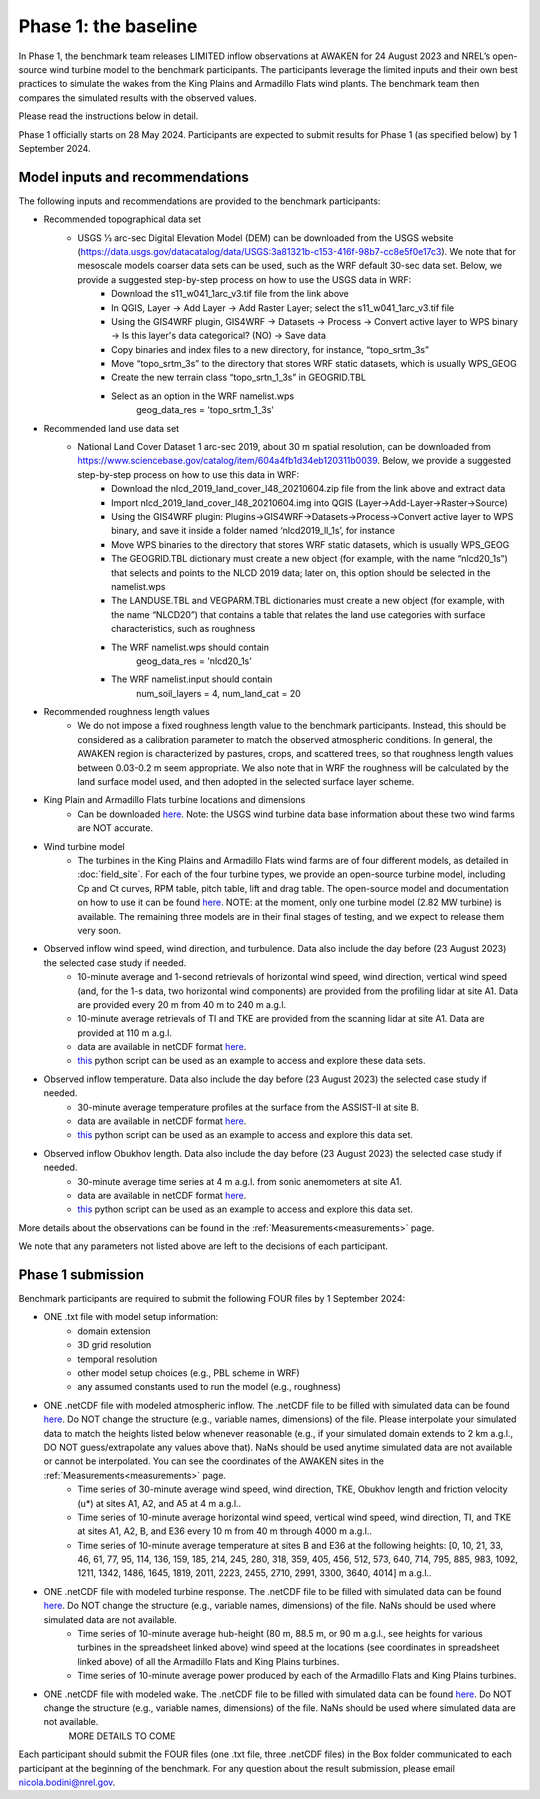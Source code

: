 .. _phase1:


.. raw:: html

    <style> .red {color:red} </style>

.. role:: red


.. raw:: html

    <style> .blue {color:blue} </style>

.. role:: blue


Phase 1: the baseline
================================

In Phase 1, the benchmark team releases LIMITED inflow observations at AWAKEN for 24 August 2023 and NREL’s open-source wind turbine model to the benchmark participants.
The participants leverage the limited inputs and their own best practices to simulate the wakes from the King Plains and Armadillo Flats wind plants.
The benchmark team then compares the simulated results with the observed values.

Please read the instructions below in detail.

Phase 1 officially starts on 28 May 2024. Participants are expected to submit results for Phase 1 (as specified below) by 1 September 2024.


Model inputs and recommendations
---------------------------------

The following inputs and recommendations are provided to the benchmark participants:

- Recommended topographical data set
    - USGS 1⁄3 arc-sec Digital Elevation Model (DEM) can be downloaded from the USGS website (https://data.usgs.gov/datacatalog/data/USGS:3a81321b-c153-416f-98b7-cc8e5f0e17c3). We note that for mesoscale models coarser data sets can be used, such as the WRF default 30-sec data set. Below, we provide a suggested step-by-step process on how to use the USGS data in WRF:
	- Download the s11_w041_1arc_v3.tif file from the link above
	- In QGIS, Layer -> Add Layer -> Add Raster Layer; select the s11_w041_1arc_v3.tif file
	- Using the GIS4WRF plugin, GIS4WRF -> Datasets -> Process -> Convert active layer to WPS binary -> Is this layer's data categorical? (NO) -> Save data
	- Copy binaries and index files to a new directory, for instance, “topo_srtm_3s”
	- Move “topo_srtm_3s” to the directory that stores WRF static datasets, which is usually WPS_GEOG
	- Create the new terrain class “topo_srtn_1_3s” in GEOGRID.TBL
	- Select as an option in the WRF namelist.wps
		geog_data_res = 'topo_srtm_1_3s'

- Recommended land use data set
    - National Land Cover Dataset 1 arc-sec 2019, about 30 m spatial resolution, can be downloaded from https://www.sciencebase.gov/catalog/item/604a4fb1d34eb120311b0039. Below, we provide a suggested step-by-step process on how to use this data in WRF:
	- Download the nlcd_2019_land_cover_l48_20210604.zip file from the link above and extract data
	- Import nlcd_2019_land_cover_l48_20210604.img into QGIS (Layer->Add-Layer->Raster->Source)
	- Using the GIS4WRF plugin: Plugins->GIS4WRF->Datasets->Process->Convert active layer to WPS binary, and save it inside a folder named ‘nlcd2019_ll_1s’, for instance
	- Move WPS binaries to the directory that stores WRF static datasets, which is usually WPS_GEOG
	- The GEOGRID.TBL dictionary must create a new object (for example, with the name “nlcd20_1s”) that selects and points to the NLCD 2019 data; later on, this option should be selected in the namelist.wps
	- The LANDUSE.TBL and VEGPARM.TBL dictionaries must create a new object (for example, with the name “NLCD20”) that contains a table that relates the land use categories with surface characteristics, such as roughness
	- The WRF namelist.wps should contain
		geog_data_res = 'nlcd20_1s'
	- The WRF namelist.input should contain
 		num_soil_layers = 4,
 		num_land_cat = 20

- Recommended roughness length values
    - We do not impose a fixed roughness length value to the benchmark participants. Instead, this should be considered as a calibration parameter to match the observed atmospheric conditions. In general, the AWAKEN region is characterized by pastures, crops, and scattered trees, so that roughness length values between 0.03-0.2 m seem appropriate. We also note that in WRF the roughness will be calculated by the land surface model used, and then adopted in the selected surface layer scheme.

- King Plain and Armadillo Flats turbine locations and dimensions
    - Can be downloaded `here <https://app.box.com/s/3mkdtxqmwtg5bhzl6tcahultb60t9lz6>`_. Note: the USGS wind turbine data base information about these two wind farms are NOT accurate.

- Wind turbine model
    - The turbines in the King Plains and Armadillo Flats wind farms are of four different models, as detailed in :doc:`field_site`. For each of the four turbine types, we provide an open-source turbine model, including Cp and Ct curves, RPM table, pitch table, lift and drag table. The open-source model and documentation on how to use it can be found `here <https://github.com/NREL/openfast-turbine-models>`_. NOTE: at the moment, only one turbine model (2.82 MW turbine) is available. The remaining three models are in their final stages of testing, and we expect to release them very soon.

- Observed inflow wind speed, wind direction, and turbulence. Data also include the day before (23 August 2023) the selected case study if needed.
    - 10-minute average and 1-second retrievals of horizontal wind speed, wind direction, vertical wind speed (and, for the 1-s data, two horizontal wind components) are provided from the profiling lidar at site A1. Data are provided every 20 m from 40 m to 240 m a.g.l.
    - 10-minute average retrievals of TI and TKE are provided from the scanning lidar at site A1. Data are provided at 110 m a.g.l.
    - data are available in netCDF format `here <https://app.box.com/s/o6xh24i0liygn10eh6duup4spd7pxcvu>`_.
    - `this <https://app.box.com/s/3llpu1nybakz9g73gnr29ox3jg4wvbs5>`_ python script can be used as an example to access and explore these data sets.
- Observed inflow temperature. Data also include the day before (23 August 2023) the selected case study if needed.
    - 30-minute average temperature profiles at the surface from the ASSIST-II at site B.
    - data are available in netCDF format `here <https://app.box.com/s/c6m0o6nwkkp937rq4pxz5c2y0j2rg2c9>`_.
    - `this <https://app.box.com/s/maluixmdg8739xru9x5usf9hbh1euxm4>`_ python script can be used as an example to access and explore this data set.
- Observed inflow Obukhov length. Data also include the day before (23 August 2023) the selected case study if needed.
    - 30-minute average time series at 4 m a.g.l. from sonic anemometers at site A1.
    - data are available in netCDF format `here <https://app.box.com/s/ljbkhynxlhltc15vifrd3ava4van9pgq>`_.
    - `this <https://app.box.com/s/zwr18vq18b756l3w3j8uoly44s52uvqk>`_ python script can be used as an example to access and explore this data set.
More details about the observations can be found in the :ref:`Measurements<measurements>` page.

We note that any parameters not listed above are left to the decisions of each participant.


Phase 1 submission
---------------------------------

Benchmark participants are required to submit the following FOUR files by 1 September 2024:

- ONE .txt file with model setup information:
	- domain extension
	- 3D grid resolution
	- temporal resolution
	- other model setup choices (e.g., PBL scheme in WRF)
	- any assumed constants used to run the model (e.g., roughness)

- ONE .netCDF file with modeled atmospheric inflow. The .netCDF file to be filled with simulated data can be found `here <https://app.box.com/s/nf4x11ubp20a00qntbexp4ukcfgzsb61>`_. Do NOT change the structure (e.g., variable names, dimensions) of the file. Please interpolate your simulated data to match the heights listed below whenever reasonable (e.g., if your simulated domain extends to 2 km a.g.l., DO NOT guess/extrapolate any values above that). NaNs should be used anytime simulated data are not available or cannot be interpolated. You can see the coordinates of the AWAKEN sites in the :ref:`Measurements<measurements>` page.
	- Time series of 30-minute average wind speed, wind direction, TKE, Obukhov length and friction velocity (u*) at sites A1, A2, and A5 at 4 m a.g.l..
	- Time series of 10-minute average horizontal wind speed, vertical wind speed, wind direction, TI, and TKE at sites A1, A2, B, and E36 every 10 m from 40 m through 4000 m a.g.l.. 
	- Time series of 10-minute average temperature at sites B and E36 at the following heights: [0, 10, 21, 33, 46, 61, 77, 95, 114, 136, 159, 185, 214, 245, 280, 318, 359, 405, 456, 512, 573, 640, 714, 795, 885, 983, 1092, 1211, 1342, 1486, 1645, 1819, 2011, 2223, 2455, 2710, 2991, 3300, 3640, 4014] m a.g.l.. 

- ONE .netCDF file with modeled turbine response. The .netCDF file to be filled with simulated data can be found `here <https://app.box.com/s/vs2h194c2z2alktwgivzjt1ain4nstle>`_. Do NOT change the structure (e.g., variable names, dimensions) of the file. NaNs should be used where simulated data are not available.
	- Time series of 10-minute average hub-height (80 m, 88.5 m, or 90 m a.g.l., see heights for various turbines in the spreadsheet linked above) wind speed at the locations (see coordinates in spreadsheet linked above) of all the Armadillo Flats and King Plains turbines.
	- Time series of 10-minute average power produced by each of the Armadillo Flats and King Plains turbines.

- ONE .netCDF file with modeled wake. The .netCDF file to be filled with simulated data can be found `here <https://app.box.com/s/mrjd4om1ffh29d695dqaedyy97b3c9o4>`_. Do NOT change the structure (e.g., variable names, dimensions) of the file. NaNs should be used where simulated data are not available.
	MORE DETAILS TO COME

Each participant should submit the FOUR files (one .txt file, three .netCDF files) in the Box folder communicated to each participant at the beginning of the benchmark. For any question about the result submission, please email nicola.bodini@nrel.gov.




